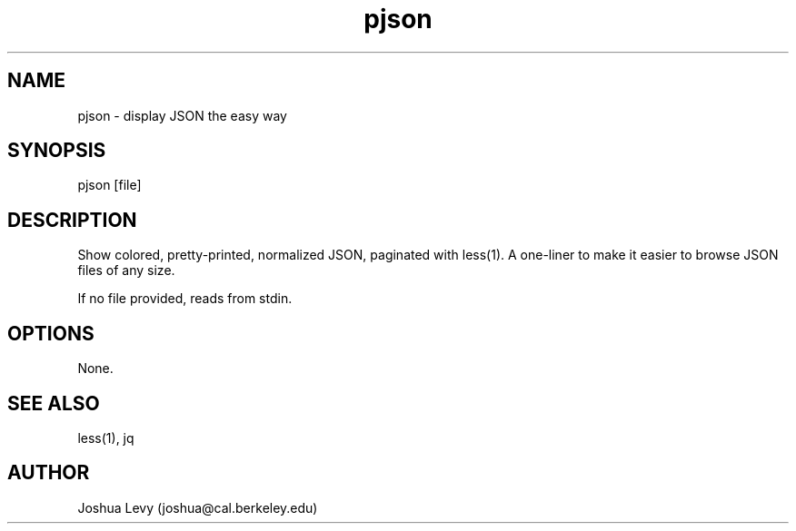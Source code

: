 .TH pjson 1 "April 2020" "0.2.1" ""
.SH NAME
pjson \- display JSON the easy way

.SH SYNOPSIS
pjson [file]

.SH DESCRIPTION
Show colored, pretty-printed, normalized JSON, paginated with less(1).
A one-liner to make it easier to browse JSON files of any size.

If no file provided, reads from stdin.

.SH OPTIONS
None.

.SH SEE ALSO
less(1), jq

.SH AUTHOR
Joshua Levy (joshua@cal.berkeley.edu)
